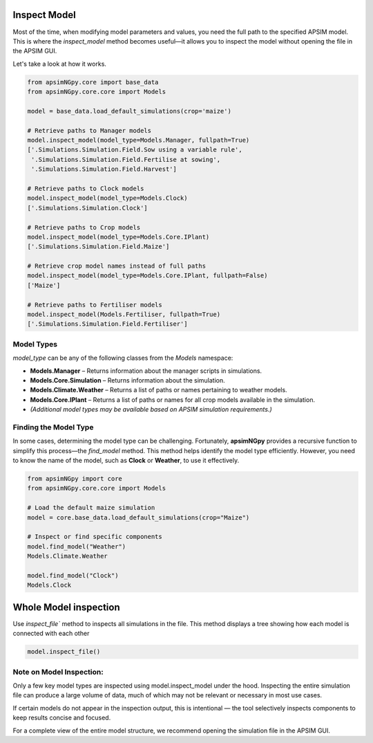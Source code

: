Inspect Model
=============================

Most of the time, when modifying model parameters and values, you need the full path to the specified APSIM model.  
This is where the `inspect_model` method becomes useful—it allows you to inspect the model without opening the file in the APSIM GUI.

Let's take a look at how it works.

.. code-block:: python

    from apsimNGpy.core import base_data
    from apsimNGpy.core.core import Models

    model = base_data.load_default_simulations(crop='maize')

    # Retrieve paths to Manager models
    model.inspect_model(model_type=Models.Manager, fullpath=True)
    ['.Simulations.Simulation.Field.Sow using a variable rule',
     '.Simulations.Simulation.Field.Fertilise at sowing',
     '.Simulations.Simulation.Field.Harvest']

    # Retrieve paths to Clock models
    model.inspect_model(model_type=Models.Clock)
    ['.Simulations.Simulation.Clock']

    # Retrieve paths to Crop models
    model.inspect_model(model_type=Models.Core.IPlant)
    ['.Simulations.Simulation.Field.Maize']

    # Retrieve crop model names instead of full paths
    model.inspect_model(model_type=Models.Core.IPlant, fullpath=False)
    ['Maize']

    # Retrieve paths to Fertiliser models
    model.inspect_model(Models.Fertiliser, fullpath=True)
    ['.Simulations.Simulation.Field.Fertiliser']

Model Types
""""""""""""""""""""""""""

`model_type` can be any of the following classes from the `Models` namespace:

- **Models.Manager** – Returns information about the manager scripts in simulations.
- **Models.Core.Simulation** – Returns information about the simulation.
- **Models.Climate.Weather** – Returns a list of paths or names pertaining to weather models.
- **Models.Core.IPlant** – Returns a list of paths or names for all crop models available in the simulation.
- *(Additional model types may be available based on APSIM simulation requirements.)*

Finding the Model Type
""""""""""""""""""""""""""""""""""""""

In some cases, determining the model type can be challenging. Fortunately, **apsimNGpy** provides a recursive function to simplify this process—the `find_model` method.  
This method helps identify the model type efficiently. However, you need to know the name of the model, such as **Clock** or **Weather**, to use it effectively.

.. code-block:: python

    from apsimNGpy import core
    from apsimNGpy.core.core import Models

    # Load the default maize simulation
    model = core.base_data.load_default_simulations(crop="Maize")

    # Inspect or find specific components
    model.find_model("Weather")
    Models.Climate.Weather

    model.find_model("Clock")
    Models.Clock

Whole Model inspection
=====================================


Use `inspect_file`` method to inspects all simulations in the file. This method displays a tree showing how each model is connected with each other


.. code-block:: python

    model.inspect_file()



.. image:: ../images/apsim_file_structure.png
    :alt: Tree structure of the APSIM model
    :align: center
    :width: 100%

Note on Model Inspection:
"""""""""""""""""""""""""""""""""""""""""""""""

Only a few key model types are inspected using model.inspect_model under the hood. Inspecting the entire simulation file can produce a large volume of data, much of which may not be relevant or necessary in most use cases.

If certain models do not appear in the inspection output, this is intentional — the tool selectively inspects components to keep results concise and focused.

For a complete view of the entire model structure, we recommend opening the simulation file in the APSIM GUI.